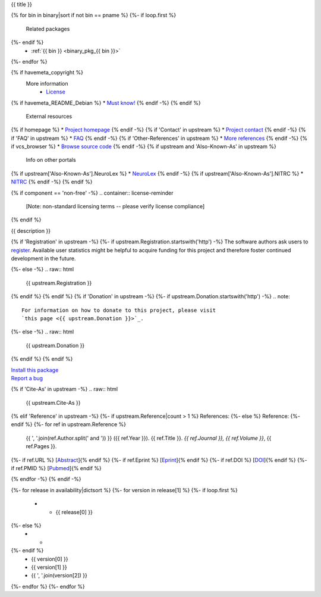 
.. _binary_pkg_{{ pname }}:

{{ title }}

.. container:: package_info_links

{% for bin in binary|sort if not bin == pname %}
{%- if loop.first %}
  Related packages
{%- endif %}
    * :ref:`{{ bin }} <binary_pkg_{{ bin }}>`
{%- endfor %}

{% if havemeta_copyright %}
  More information
    * `License <{{ cfg.get('metadata', 'source extracts baseurl') }}/{{ src_name }}/copyright>`_
{% if havemeta_README_Debian %}    * `Must know! <{{ cfg.get('metadata', 'source extracts baseurl') }}/{{ src_name }}/README.Debian>`_
{% endif -%}
{% endif %}
  External resources
{% if homepage %}    * `Project homepage <{{ homepage }}>`_
{% endif -%}
{% if 'Contact' in upstream %}    * `Project contact <{{ upstream.Contact }}>`_
{% endif -%}
{% if 'FAQ' in upstream %}    * `FAQ <{{ upstream.FAQ }}>`_
{% endif -%}
{% if 'Other-References' in upstream %}    * `More references <{{ upstream['Other-References'] }}>`_
{% endif -%}
{% if vcs_browser %}    * `Browse source code <{{ vcs_browser }}>`_
{% endif -%}
{% if upstream and 'Also-Known-As' in upstream %}
  Info on other portals
{% if upstream['Also-Known-As'].NeuroLex %}    * `NeuroLex <http://uri.neuinfo.org/nif/nifstd/{{ upstream['Also-Known-As'].NeuroLex }}>`_
{% endif -%}
{% if upstream['Also-Known-As'].NITRC %}    * `NITRC <http://www.nitrc.org/project?group_id={{ upstream['Also-Known-As'].NITRC }}>`_
{% endif -%}
{% endif %}

{% if component == 'non-free' -%}
.. container:: license-reminder

  [Note: non-standard licensing terms -- please verify license compliance]
{% endif %}

{{ description }}

{% if 'Registration' in upstream -%}
{%- if upstream.Registration.startswith('http') -%}
The software authors ask users to `register <{{ upstream.Registration }}>`_.
Available user statistics might be helpful to acquire funding for this project
and therefore foster continued development in the future.

{%- else -%}
.. raw:: html

  {{ upstream.Registration }}

{% endif %}
{% endif %}
{% if 'Donation' in upstream -%}
{%- if upstream.Donation.startswith('http') -%}
.. note::

  For information on how to donate to this project, please visit
  `this page <{{ upstream.Donation }}>`_.

{%- else -%}
.. raw:: html

  {{ upstream.Donation }}

{% endif %}
{% endif %}


.. container:: pkg_install_link

  `Install this package </install_pkg.html?p={{ pname }}>`_

.. container:: pkg_bugreport_link

  `Report a bug </reportbug.html?p={{ pname }}>`_

{% if 'Cite-As' in upstream -%}
.. raw:: html

  {{ upstream.Cite-As }}

{% elif 'Reference' in upstream -%}
{%- if upstream.Reference|count > 1 %}
References:
{%- else %}
Reference:
{%- endif %}
{%- for ref in upstream.Reference %}
  {{ ', '.join(ref.Author.split(' and ')) }} ({{ ref.Year }}).
  {{ ref.Title }}. *{{ ref.Journal }}, {{ ref.Volume }}*, {{ ref.Pages }}.
{%- if ref.URL %} [`Abstract <{{ ref.URL }}>`_]{% endif %}
{%- if ref.Eprint %} [`Eprint <{{ ref.Eprint }}>`_]{% endif %}
{%- if ref.DOI %} [`DOI <http://dx.doi.org/{{ ref.DOI }}>`_]{% endif %}
{%- if ref.PMID %} [`Pubmed <http://www.ncbi.nlm.nih.gov/pubmed/{{ ref.PMID }}>`_]{% endif %}

{% endfor -%}
{% endif -%}

.. container:: package_availability clear

  .. list-table:: Package availability chart
     :header-rows: 1
     :stub-columns: 1
     :widths: 40 20 20 20

     * - Distribution
       - Base version
       - Our version
       - Architectures
  {%- for release in availability|dictsort %}
  {%- for version in release[1] %}
  {%- if loop.first %}
     * - {{ release[0] }}
  {%- else %}
     * -
  {%- endif %}
       - {{ version[0] }}
       - {{ version[1] }}
       - {{ ', '.join(version[2]) }}
  {%- endfor %}
  {%- endfor %}
